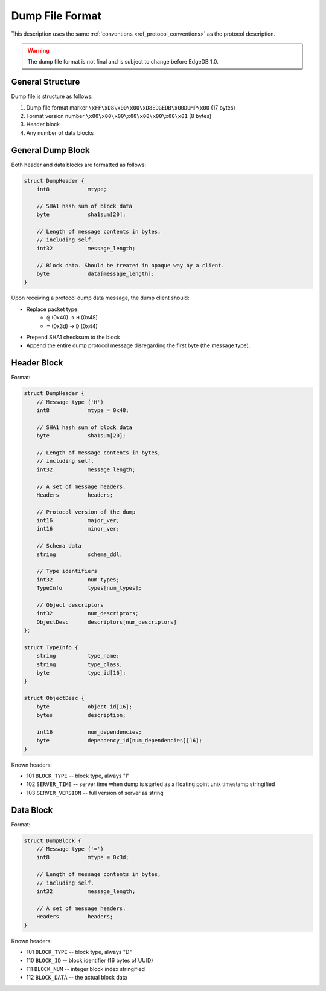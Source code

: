 Dump File Format
================

This description uses the same :ref:`conventions <ref_protocol_conventions>`
as the protocol description.

.. warning:: The dump file format is not final and is subject to change before
   EdgeDB 1.0.


General Structure
-----------------

Dump file is structure as follows:

1. Dump file format marker ``\xFF\xD8\x00\x00\xD8EDGEDB\x00DUMP\x00``
   (17 bytes)
2. Format version number ``\x00\x00\x00\x00\x00\x00\x00\x01`` (8 bytes)
3. Header block
4. Any number of data blocks


General Dump Block
------------------

Both header and data blocks are formatted as follows:

.. code-block:: c

    struct DumpHeader {
        int8            mtype;

        // SHA1 hash sum of block data
        byte            sha1sum[20];

        // Length of message contents in bytes,
        // including self.
        int32           message_length;

        // Block data. Should be treated in opaque way by a client.
        byte            data[message_length];
    }

Upon receiving a protocol dump data message, the dump client should:

* Replace packet type:
    * ``@`` (0x40) → ``H`` (0x48)
    * ``=`` (0x3d) → ``D`` (0x44)
* Prepend SHA1 checksum to the block
* Append the entire dump protocol message disregarding the
  first byte (the message type).


Header Block
------------

Format:

.. code-block:: c

    struct DumpHeader {
        // Message type ('H')
        int8            mtype = 0x48;

        // SHA1 hash sum of block data
        byte            sha1sum[20];

        // Length of message contents in bytes,
        // including self.
        int32           message_length;

        // A set of message headers.
        Headers         headers;

        // Protocol version of the dump
        int16           major_ver;
        int16           minor_ver;

        // Schema data
        string          schema_ddl;

        // Type identifiers
        int32           num_types;
        TypeInfo        types[num_types];

        // Object descriptors
        int32           num_descriptors;
        ObjectDesc      descriptors[num_descriptors]
    };

    struct TypeInfo {
        string          type_name;
        string          type_class;
        byte            type_id[16];
    }

    struct ObjectDesc {
        byte            object_id[16];
        bytes           description;

        int16           num_dependencies;
        byte            dependency_id[num_dependencies][16];
    }

Known headers:

* 101 ``BLOCK_TYPE`` -- block type, always "I"
* 102 ``SERVER_TIME`` -- server time when dump is started as a floating point
  unix timestamp stringified
* 103 ``SERVER_VERSION`` -- full version of server as string


Data Block
----------

Format:

.. code-block:: c

    struct DumpBlock {
        // Message type ('=')
        int8            mtype = 0x3d;

        // Length of message contents in bytes,
        // including self.
        int32           message_length;

        // A set of message headers.
        Headers         headers;
    }

Known headers:

* 101 ``BLOCK_TYPE`` -- block type, always "D"
* 110 ``BLOCK_ID`` -- block identifier (16 bytes of UUID)
* 111 ``BLOCK_NUM`` -- integer block index stringified
* 112 ``BLOCK_DATA`` -- the actual block data
